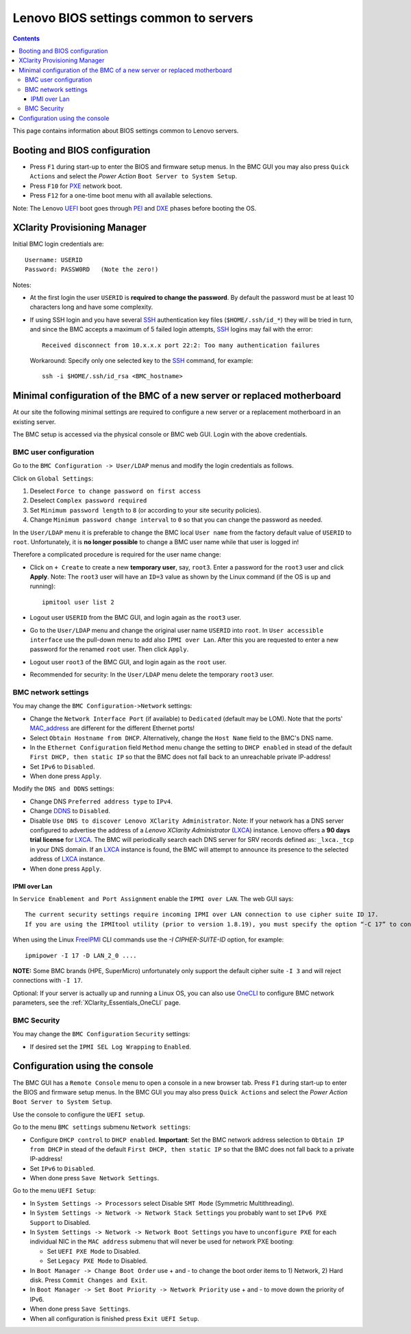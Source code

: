 .. _Lenovo_BIOS_settings:

======================================
Lenovo BIOS settings common to servers
======================================

.. Contents::

This page contains information about BIOS settings common to Lenovo servers.

Booting and BIOS configuration
==============================

* Press ``F1`` during start-up to enter the BIOS and firmware setup menus.
  In the BMC GUI you may also press ``Quick Actions`` and select the *Power Action* ``Boot Server to System Setup``.
* Press ``F10`` for PXE_ network boot.
* Press ``F12`` for a one-time boot menu with all available selections.

Note: The Lenovo UEFI_ boot goes through PEI_ and DXE_ phases before booting the OS.

.. _UEFI: https://en.wikipedia.org/wiki/UEFI
.. _PEI: https://uefi.org/specs/PI/1.8/V1_Services_PEI.html
.. _DXE: https://uefi.org/specs/PI/1.8/V2_Overview.html
.. _PXE: https://en.wikipedia.org/wiki/Preboot_Execution_Environment

XClarity Provisioning Manager
==================================

Initial BMC login credentials are::

  Username: USERID
  Password: PASSW0RD   (Note the zero!)

Notes:

* At the first login the user ``USERID`` is **required to change the password**.
  By default the password must be at least 10 characters long and have some complexity.

* If using SSH login and you have several SSH_ authentication key files (``$HOME/.ssh/id_*``) they will be tried in turn, 
  and since the BMC accepts a maximum of 5 failed login attempts, SSH_ logins may fail with the error::

    Received disconnect from 10.x.x.x port 22:2: Too many authentication failures

  Workaround: Specify only one selected key to the SSH_ command, for example::

    ssh -i $HOME/.ssh/id_rsa <BMC_hostname>

.. _SSH: https://en.wikipedia.org/wiki/Secure_Shell

Minimal configuration of the BMC of a new server or replaced motherboard
=============================================================================

At our site the following minimal settings are required to configure a new server
or a replacement motherboard in an existing server.  

The BMC setup is accessed via the physical console or BMC web GUI.
Login with the above credentials.

BMC user configuration
------------------------

Go to the ``BMC Configuration -> User/LDAP`` menus and modify the login credentials as follows.

Click on ``Global Settings``:
 
1. Deselect ``Force to change password on first access`` 
2. Deselect ``Complex password required`` 
3. Set ``Minimum password length`` to ``8`` (or according to your site security policies).
4. Change ``Minimum password change interval`` to ``0`` so that you can change the password as needed.

In the ``User/LDAP`` menu it is preferable to change the BMC local ``User name``
from the factory default value of ``USERID`` to ``root``.
Unfortunately, it is **no longer possible** to change a BMC user name while that user is logged in!

Therefore a complicated procedure is required for the user name change:

* Click on ``+ Create`` to create a new **temporary user**, say, ``root3``.
  Enter a password for the ``root3`` user and click **Apply**.
  Note: The ``root3`` user will have an ``ID=3`` value as shown by the Linux command
  (if the OS is up and running)::

    ipmitool user list 2

* Logout user ``USERID`` from the BMC GUI, and login again as the ``root3`` user.

* Go to the ``User/LDAP`` menu and change the original user name ``USERID`` into ``root``.
  In ``User accessible interface`` use the pull-down menu to add also ``IPMI over Lan``.
  After this you are requested to enter a new password for the renamed ``root`` user.
  Then click ``Apply``.

* Logout user ``root3`` of the BMC GUI, and login again as the ``root`` user.

* Recommended for security: In the ``User/LDAP`` menu delete the temporary ``root3`` user.

.. _OneCLI: https://support.lenovo.com/us/en/solutions/ht116433-lenovo-xclarity-essentials-onecli-onecli

BMC network settings
----------------------

You may change the ``BMC Configuration->Network`` settings:

* Change the ``Network Interface Port`` (if available) to ``Dedicated`` (default may be LOM).
  Note that the ports' MAC_address_ are different for the different Ethernet ports!

* Select ``Obtain Hostname from DHCP``.
  Alternatively, change the ``Host Name`` field to the BMC's DNS name. 

* In the ``Ethernet Configuration`` field ``Method`` menu change the setting to ``DHCP enabled``
  in stead of the default ``First DHCP, then static IP``
  so that the BMC does not fall back to an unreachable private IP-address!

* Set ``IPv6`` to ``Disabled``.

* When done press ``Apply``.

Modify the ``DNS and DDNS`` settings:

* Change DNS ``Preferred address type`` to ``IPv4``.

* Change DDNS_ to ``Disabled``.

* Disable ``Use DNS to discover Lenovo XClarity Administrator``.
  Note: If your network has a DNS server configured to advertise the address of a *Lenovo XClarity Administrator* (LXCA_) instance.
  Lenovo offers a **90 days trial license** for LXCA_.
  The BMC will periodically search each DNS server for SRV records defined as: ``_lxca._tcp`` in your DNS domain.
  If an LXCA_ instance is found, the BMC will attempt to announce its presence to the selected address of LXCA_ instance.

* When done press ``Apply``.

.. _MAC_address: http://en.wikipedia.org/wiki/MAC_address
.. _DDNS: https://en.wikipedia.org/wiki/Dynamic_DNS
.. _LXCA: https://sysmgt.lenovofiles.com/help/index.jsp?topic=%2Fcom.lenovo.lxca.doc%2Flxca_overview.html

IPMI over Lan
...................

In ``Service Enablement and Port Assignment`` enable the ``IPMI over LAN``.
The web GUI says::

  The current security settings require incoming IPMI over LAN connection to use cipher suite ID 17.
  If you are using the IPMItool utility (prior to version 1.8.19), you must specify the option “-C 17” to connect to this management controller.

When using the Linux FreeIPMI_ CLI commands use the `-I CIPHER-SUITE-ID` option, for example::

  ipmipower -I 17 -D LAN_2_0 ....

**NOTE:** Some BMC brands (HPE, SuperMicro) unfortunately only support the default cipher suite ``-I 3`` and will reject connections with ``-I 17``.

Optional: If your server is actually up and running a Linux OS,
you can also use OneCLI_ to configure BMC network parameters,
see the :ref:`XClarity_Essentials_OneCLI` page.

.. _FreeIPMI: https://www.gnu.org/software/freeipmi/

BMC Security
--------------

You may change the ``BMC Configuration`` ``Security`` settings:

* If desired set the ``IPMI SEL Log Wrapping`` to ``Enabled``.

Configuration using the console
==================================

The BMC GUI has a ``Remote Console`` menu to open a console in a new browser tab.
Press ``F1`` during start-up to enter the BIOS and firmware setup menus.
In the BMC GUI you may also press ``Quick Actions`` and select the *Power Action* ``Boot Server to System Setup``.

Use the console to configure the ``UEFI setup``.

Go to the menu ``BMC settings`` submenu ``Network settings``:

* Configure ``DHCP control`` to ``DHCP enabled``.
  **Important**: Set the BMC network address selection to ``Obtain IP from DHCP``
  in stead of the default ``First DHCP, then static IP`` so that the BMC does not fall back to a private IP-address!

* Set ``IPv6`` to ``Disabled``.

* When done press ``Save Network Settings``.

Go to the menu ``UEFI Setup``:

* In ``System Settings -> Processors`` select Disable ``SMT Mode`` (Symmetric Multithreading).

* In ``System Settings -> Network -> Network Stack Settings`` you probably want to set ``IPv6 PXE Support`` to Disabled.

* In ``System Settings -> Network -> Network Boot Settings`` you have to ``unconfigure PXE``
  for each individual NIC in the ``MAC address`` submenu that will never be used for network PXE booting:

  - Set ``UEFI PXE Mode`` to Disabled.
  - Set ``Legacy PXE Mode`` to Disabled.

* In ``Boot Manager -> Change Boot Order`` use + and - to change the boot order items to 1) Network, 2) Hard disk.
  Press ``Commit Changes and Exit``.

* In ``Boot Manager -> Set Boot Priority -> Network Priority`` use + and - to move down the priority of IPv6.

* When done press ``Save Settings``.

* When all configuration is finished press ``Exit UEFI Setup``.

